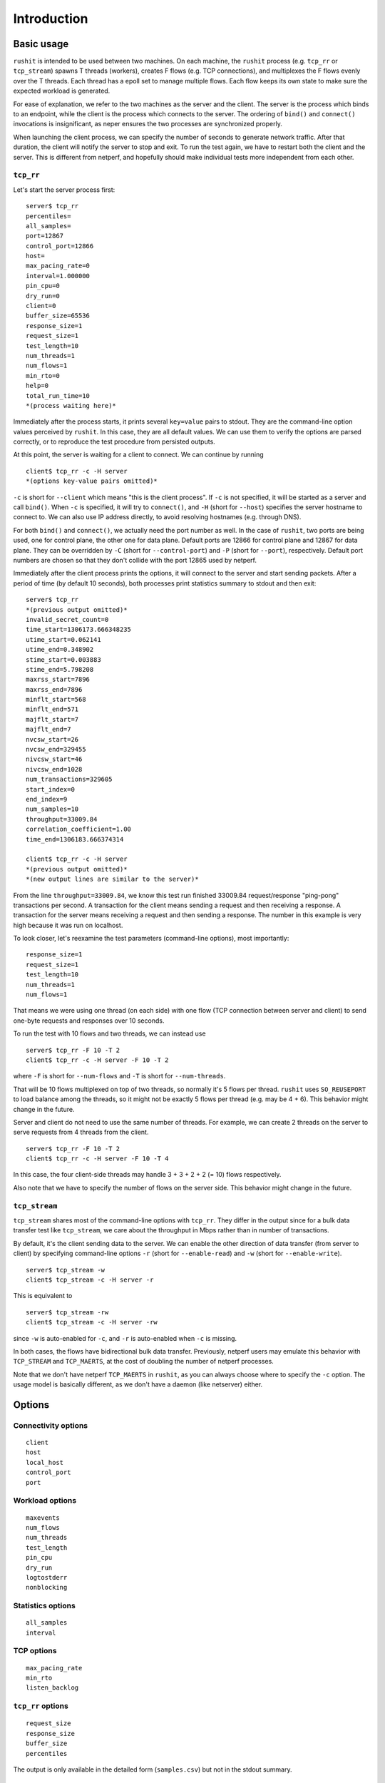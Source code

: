 ..
    Licensed under the Apache License, Version 2.0 (the "License");
    you may not use this file except in compliance with the License.
    You may obtain a copy of the License at

         http://www.apache.org/licenses/LICENSE-2.0

    Unless required by applicable law or agreed to in writing, software
    distributed under the License is distributed on an "AS IS" BASIS,
    WITHOUT WARRANTIES OR CONDITIONS OF ANY KIND, either express or implied.
    See the License for the specific language governing permissions and
    limitations under the License.

    Convention for heading levels in documentation:

    =======  Heading 0 (reserved for the title in a document)
    -------  Heading 1
    ~~~~~~~  Heading 2
    +++++++  Heading 3
    '''''''  Heading 4

.. _introduction:

============
Introduction
============

Basic usage
-----------

``rushit`` is intended to be used between two machines. On each machine, the
``rushit`` process (e.g. ``tcp_rr`` or ``tcp_stream``) spawns T threads (workers),
creates F flows (e.g. TCP connections), and multiplexes the F flows evenly over
the T threads.  Each thread has a epoll set to manage multiple flows.  Each
flow keeps its own state to make sure the expected workload is generated.

For ease of explanation, we refer to the two machines as the server and the
client.  The server is the process which binds to an endpoint, while the client
is the process which connects to the server.  The ordering of ``bind()`` and
``connect()`` invocations is insignificant, as neper ensures the two processes
are synchronized properly.

When launching the client process, we can specify the number of seconds to
generate network traffic.  After that duration, the client will notify the
server to stop and exit.  To run the test again, we have to restart both the
client and the server.  This is different from netperf, and hopefully should
make individual tests more independent from each other.

``tcp_rr``
~~~~~~~~~~

Let's start the server process first::

    server$ tcp_rr
    percentiles=
    all_samples=
    port=12867
    control_port=12866
    host=
    max_pacing_rate=0
    interval=1.000000
    pin_cpu=0
    dry_run=0
    client=0
    buffer_size=65536
    response_size=1
    request_size=1
    test_length=10
    num_threads=1
    num_flows=1
    min_rto=0
    help=0
    total_run_time=10
    *(process waiting here)*

Immediately after the process starts, it prints several ``key=value`` pairs to
stdout.  They are the command-line option values perceived by ``rushit``.  In
this case, they are all default values.  We can use them to verify the options
are parsed correctly, or to reproduce the test procedure from persisted
outputs.

At this point, the server is waiting for a client to connect.  We can continue
by running ::

    client$ tcp_rr -c -H server
    *(options key-value pairs omitted)*

``-c`` is short for ``--client`` which means "this is the client process".  If
``-c`` is not specified, it will be started as a server and call ``bind()``.
When ``-c`` is specified, it will try to ``connect()``, and ``-H`` (short for
``--host``) specifies the server hostname to connect to.  We can also use IP
address directly, to avoid resolving hostnames (e.g. through DNS).

For both ``bind()`` and ``connect()``, we actually need the port number as well.
In the case of ``rushit``, two ports are being used, one for control plane, the other
one for data plane.  Default ports are 12866 for control plane and 12867 for
data plane.  They can be overridden by ``-C`` (short for ``--control-port``) and
``-P`` (short for ``--port``), respectively.  Default port numbers are chosen so
that they don't collide with the port 12865 used by netperf.

Immediately after the client process prints the options, it will connect to the
server and start sending packets.  After a period of time (by default 10
seconds), both processes print statistics summary to stdout and then exit::

    server$ tcp_rr
    *(previous output omitted)*
    invalid_secret_count=0
    time_start=1306173.666348235
    utime_start=0.062141
    utime_end=0.348902
    stime_start=0.003883
    stime_end=5.798208
    maxrss_start=7896
    maxrss_end=7896
    minflt_start=568
    minflt_end=571
    majflt_start=7
    majflt_end=7
    nvcsw_start=26
    nvcsw_end=329455
    nivcsw_start=46
    nivcsw_end=1028
    num_transactions=329605
    start_index=0
    end_index=9
    num_samples=10
    throughput=33009.84
    correlation_coefficient=1.00
    time_end=1306183.666374314

    client$ tcp_rr -c -H server
    *(previous output omitted)*
    *(new output lines are similar to the server)*

From the line ``throughput=33009.84``, we know this test run finished 33009.84
request/response "ping-pong" transactions per second.  A transaction for the
client means sending a request and then receiving a response.  A transaction
for the server means receiving a request and then sending a response.  The
number in this example is very high because it was run on localhost.

To look closer, let's reexamine the test parameters (command-line options),
most importantly::

    response_size=1
    request_size=1
    test_length=10
    num_threads=1
    num_flows=1

That means we were using one thread (on each side) with one flow (TCP
connection between server and client) to send one-byte requests and responses
over 10 seconds.

To run the test with 10 flows and two threads, we can instead use ::

    server$ tcp_rr -F 10 -T 2
    client$ tcp_rr -c -H server -F 10 -T 2

where ``-F`` is short for ``--num-flows`` and ``-T`` is short for
``--num-threads``.

That will be 10 flows multiplexed on top of two threads, so normally it's 5
flows per thread.  ``rushit`` uses ``SO_REUSEPORT`` to load balance among the
threads, so it might not be exactly 5 flows per thread (e.g. may be 4 + 6).
This behavior might change in the future.

Server and client do not need to use the same number of threads.  For example,
we can create 2 threads on the server to serve requests from 4 threads from the
client. ::

    server$ tcp_rr -F 10 -T 2
    client$ tcp_rr -c -H server -F 10 -T 4

In this case, the four client-side threads may handle 3 + 3 + 2 + 2 (= 10)
flows respectively.

Also note that we have to specify the number of flows on the server side.  This
behavior might change in the future.

``tcp_stream``
~~~~~~~~~~~~~~

``tcp_stream`` shares most of the command-line options with ``tcp_rr``.  They
differ in the output since for a bulk data transfer test like ``tcp_stream``, we
care about the throughput in Mbps rather than in number of transactions.

By default, it's the client sending data to the server.  We can enable the
other direction of data transfer (from server to client) by specifying
command-line options ``-r`` (short for ``--enable-read``) and ``-w`` (short for
``--enable-write``). ::

    server$ tcp_stream -w
    client$ tcp_stream -c -H server -r

This is equivalent to ::

    server$ tcp_stream -rw
    client$ tcp_stream -c -H server -rw

since ``-w`` is auto-enabled for ``-c``, and ``-r`` is auto-enabled when ``-c``
is missing.

In both cases, the flows have bidirectional bulk data transfer.  Previously,
netperf users may emulate this behavior with ``TCP_STREAM`` and ``TCP_MAERTS``,
at the cost of doubling the number of netperf processes.

Note that we don't have netperf ``TCP_MAERTS`` in ``rushit``, as you can always
choose where to specify the ``-c`` option. The usage model is basically
different, as we don't have a daemon (like netserver) either.

Options
-------

Connectivity options
~~~~~~~~~~~~~~~~~~~~
::

    client
    host
    local_host
    control_port
    port

Workload options
~~~~~~~~~~~~~~~~
::

    maxevents
    num_flows
    num_threads
    test_length
    pin_cpu
    dry_run
    logtostderr
    nonblocking

Statistics options
~~~~~~~~~~~~~~~~~~
::

    all_samples
    interval

TCP options
~~~~~~~~~~~
::

    max_pacing_rate
    min_rto
    listen_backlog

``tcp_rr`` options
~~~~~~~~~~~~~~~~~~
::

    request_size
    response_size
    buffer_size
    percentiles

The output is only available in the detailed form (``samples.csv``) but not in
the stdout summary. ::

    server$ ./tcp_rr
    client$ ./tcp_rr -c -H server -A --percentiles=25,50,90,95,99
    client$ cat samples.csv
    time,tid,flow_id,bytes_read,transactions,latency_min,latency_mean,latency_max,latency_stddev,latency_p25,latency_p50,latency_p90,latency_p95,latency_p99,utime,stime,maxrss,minflt,majflt,nvcsw,nivcsw
    2766296.649115114,0,0,31726,31726,0.000019,0.000030,0.008010,0.000086,0.000023,0.000026,0.000032,0.000033,0.000068,0.005268,0.479424,5288,71,0,28490,3360
    2766297.649131797,0,0,62857,62857,0.000019,0.000031,0.007757,0.000078,0.000024,0.000027,0.000032,0.000034,0.000080,0.022667,0.933914,5288,133,0,57761,5692
    2766298.649119440,0,0,98525,98525,0.000015,0.000027,0.004187,0.000048,0.000023,0.000025,0.000032,0.000033,0.000048,0.063623,1.481519,5288,204,0,91853,7383
    2766299.649141269,0,0,138042,138042,0.000015,0.000024,0.009910,0.000091,0.000018,0.000018,0.000027,0.000030,0.000041,0.084147,1.984098,5288,283,0,129072,9754
    2766300.649148147,0,0,169698,169698,0.000019,0.000030,0.004938,0.000063,0.000024,0.000027,0.000034,0.000036,0.000057,0.119381,2.493741,5288,346,0,160027,10551
    2766301.649127545,0,0,202454,202454,0.000019,0.000029,0.006942,0.000060,0.000025,0.000027,0.000032,0.000032,0.000060,0.165496,2.920798,5288,411,0,186603,16817
    2766302.649152705,0,0,234954,234954,0.000018,0.000029,0.012611,0.000100,0.000025,0.000026,0.000031,0.000032,0.000059,0.205488,3.349022,5288,475,0,212910,23195
    2766303.649116145,0,0,269683,269683,0.000019,0.000027,0.004842,0.000038,0.000024,0.000026,0.000031,0.000032,0.000048,0.242531,3.806882,5288,544,0,240914,30076
    2766304.649131298,0,0,302011,302011,0.000019,0.000030,0.004476,0.000049,0.000025,0.000029,0.000032,0.000033,0.000044,0.253141,4.294832,5288,608,0,270468,32944
    2766305.649132278,0,0,340838,340838,0.000015,0.000025,0.000220,0.000006,0.000022,0.000025,0.000031,0.000033,0.000035,0.284624,4.808422,5288,685,0,308307,34005

``tcp_stream`` options
~~~~~~~~~~~~~~~~~~~~~~
::

    reuseaddr
    enable_read
    enable_write
    epoll_trigger
    delay
    buffer_size

Output format
-------------

When consuming the key-value pairs in the output, the order of the keys should
be insignificant.  However, the keys are case sensitive.

Standard output keys
~~~~~~~~~~~~~~~~~~~~
::

    total_run_time # expected time to finish, useful when combined with --dry-run
    invalid_secret_count
    time_start
    start_index
    end_index
    num_samples
    time_end
    rusage
    utime_start
    utime_end
    stime_start
    stime_end
    maxrss_start
    maxrss_end
    minflt_start
    minflt_end
    majflt_start
    majflt_end
    nvcsw_start
    nvcsw_end
    nivcsw_start
    nivcsw_end

``tcp_rr``
~~~~~~~~~~
::

    num_transactions
    throughput
    correlation_coefficient # for throughput

``tcp_stream``
~~~~~~~~~~~~~~
::

    num_transactions
    throughput_Mbps
    correlation_coefficient # for throughput_Mbps
